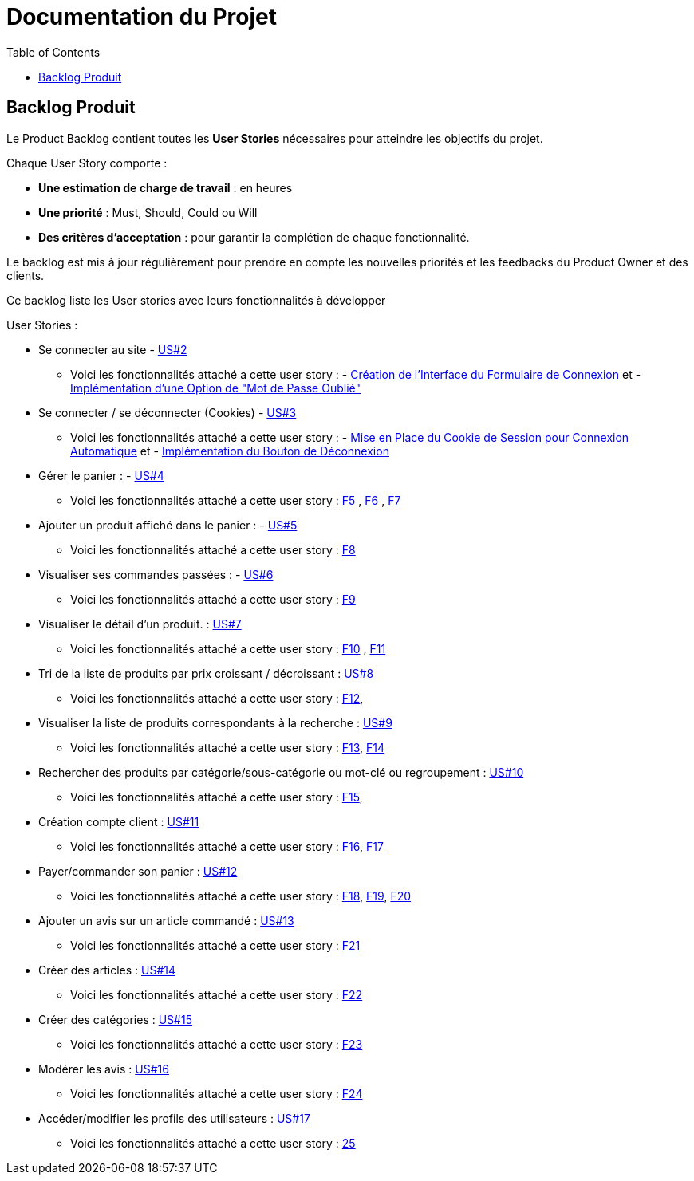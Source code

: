 = Documentation du Projet
:toc:

== Backlog Produit

Le Product Backlog contient toutes les **User Stories** nécessaires pour atteindre les objectifs du projet. 

Chaque User Story comporte :

- **Une estimation de charge de travail** : en heures 
- **Une priorité** : Must, Should, Could ou Will
- **Des critères d'acceptation** : pour garantir la complétion de chaque fonctionnalité.

Le backlog est mis à jour régulièrement pour prendre en compte les nouvelles priorités et les feedbacks du Product Owner et des clients.

Ce backlog liste les User stories avec leurs fonctionnalités à développer 

User Stories : 

  * Se connecter au site - https://github.com/IUT-Blagnac/sae-3-01-devapp-2024-2025-g2b11/issues/11[US#2] 
  
  ** Voici les fonctionnalités attaché a cette user story : - https://github.com/IUT-Blagnac/sae-3-01-devapp-2024-2025-g2b11/issues/18[Création de l'Interface du Formulaire de Connexion] et - https://github.com/IUT-Blagnac/sae-3-01-devapp-2024-2025-g2b11/issues/19[Implémentation d'une Option de "Mot de Passe Oublié"] 

  * Se connecter / se déconnecter (Cookies) - https://github.com/IUT-Blagnac/sae-3-01-devapp-2024-2025-g2b11/issues/11[US#3]

  **  Voici les fonctionnalités attaché a cette user story : - https://github.com/IUT-Blagnac/sae-3-01-devapp-2024-2025-g2b11/issues/20[Mise en Place du Cookie de Session pour Connexion Automatique] et - https://github.com/IUT-Blagnac/sae-3-01-devapp-2024-2025-g2b11/issues/21[Implémentation du Bouton de Déconnexion]

  * Gérer le panier : - https://github.com/IUT-Blagnac/sae-3-01-devapp-2024-2025-g2b11/issues/10[US#4]
  **  Voici les fonctionnalités attaché a cette user story :  https://github.com/IUT-Blagnac/sae-3-01-devapp-2024-2025-g2b11/issues/22[F5] ,  https://github.com/IUT-Blagnac/sae-3-01-devapp-2024-2025-g2b11/issues/23[F6] , https://github.com/IUT-Blagnac/sae-3-01-devapp-2024-2025-g2b11/issues/24[F7]

  * Ajouter un produit affiché dans le panier : - https://github.com/IUT-Blagnac/sae-3-01-devapp-2024-2025-g2b11/issues/9[US#5]
  **  Voici les fonctionnalités attaché a cette user story : https://github.com/IUT-Blagnac/sae-3-01-devapp-2024-2025-g2b11/issues/25[F8]

  * Visualiser ses commandes passées : - https://github.com/IUT-Blagnac/sae-3-01-devapp-2024-2025-g2b11/issues/8[US#6]
  **  Voici les fonctionnalités attaché a cette user story : https://github.com/IUT-Blagnac/sae-3-01-devapp-2024-2025-g2b11/issues/26[F9]

  * Visualiser le détail d’un produit. : https://github.com/IUT-Blagnac/sae-3-01-devapp-2024-2025-g2b11/issues/7[US#7]
   **  Voici les fonctionnalités attaché a cette user story : https://github.com/IUT-Blagnac/sae-3-01-devapp-2024-2025-g2b11/issues/27[F10] , https://github.com/IUT-Blagnac/sae-3-01-devapp-2024-2025-g2b11/issues/28[F11]
   
   * Tri de la liste de produits par prix croissant / décroissant : https://github.com/IUT-Blagnac/sae-3-01-devapp-2024-2025-g2b11/issues/6[US#8]
   **  Voici les fonctionnalités attaché a cette user story : https://github.com/IUT-Blagnac/sae-3-01-devapp-2024-2025-g2b11/issues/29[F12], 

   * Visualiser la liste de produits correspondants à la recherche : https://github.com/IUT-Blagnac/sae-3-01-devapp-2024-2025-g2b11/issues/5[US#9] 
   **  Voici les fonctionnalités attaché a cette user story : https://github.com/IUT-Blagnac/sae-3-01-devapp-2024-2025-g2b11/issues/30[F13], https://github.com/IUT-Blagnac/sae-3-01-devapp-2024-2025-g2b11/issues/31[F14]

   * Rechercher des produits par catégorie/sous-catégorie ou mot-clé ou regroupement : https://github.com/IUT-Blagnac/sae-3-01-devapp-2024-2025-g2b11/issues/4[US#10]
   **  Voici les fonctionnalités attaché a cette user story : https://github.com/IUT-Blagnac/sae-3-01-devapp-2024-2025-g2b11/issues/32[F15], 

   * Création compte client : https://github.com/IUT-Blagnac/sae-3-01-devapp-2024-2025-g2b11/issues/3[US#11]
   **  Voici les fonctionnalités attaché a cette user story : https://github.com/IUT-Blagnac/sae-3-01-devapp-2024-2025-g2b11/issues/33[F16], https://github.com/IUT-Blagnac/sae-3-01-devapp-2024-2025-g2b11/issues/34[F17]

   * Payer/commander son panier : https://github.com/IUT-Blagnac/sae-3-01-devapp-2024-2025-g2b11/issues/12[US#12]

    **  Voici les fonctionnalités attaché a cette user story : https://github.com/IUT-Blagnac/sae-3-01-devapp-2024-2025-g2b11/issues/35[F18], https://github.com/IUT-Blagnac/sae-3-01-devapp-2024-2025-g2b11/issues/36[F19], https://github.com/IUT-Blagnac/sae-3-01-devapp-2024-2025-g2b11/issues/37[F20]

    * Ajouter un avis sur un article commandé : https://github.com/IUT-Blagnac/sae-3-01-devapp-2024-2025-g2b11/issues/13[US#13]

    **  Voici les fonctionnalités attaché a cette user story : https://github.com/IUT-Blagnac/sae-3-01-devapp-2024-2025-g2b11/issues/38[F21]

    * Créer des articles : https://github.com/IUT-Blagnac/sae-3-01-devapp-2024-2025-g2b11/issues/14[US#14]

    **  Voici les fonctionnalités attaché a cette user story : https://github.com/IUT-Blagnac/sae-3-01-devapp-2024-2025-g2b11/issues/39[F22]

    * Créer des catégories : https://github.com/IUT-Blagnac/sae-3-01-devapp-2024-2025-g2b11/issues/15[US#15]

    **  Voici les fonctionnalités attaché a cette user story : https://github.com/IUT-Blagnac/sae-3-01-devapp-2024-2025-g2b11/issues/40[F23]

    * Modérer les avis : https://github.com/IUT-Blagnac/sae-3-01-devapp-2024-2025-g2b11/issues/16[US#16]

    **  Voici les fonctionnalités attaché a cette user story : https://github.com/IUT-Blagnac/sae-3-01-devapp-2024-2025-g2b11/issues/41[F24]

    * Accéder/modifier les profils des utilisateurs : https://github.com/IUT-Blagnac/sae-3-01-devapp-2024-2025-g2b11/issues/17[US#17]

    **  Voici les fonctionnalités attaché a cette user story : https://github.com/IUT-Blagnac/sae-3-01-devapp-2024-2025-g2b11/issues/42[25]